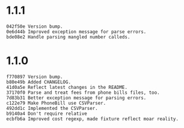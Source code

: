 * 1.1.1
#+BEGIN_SRC
042f50e Version bump.
0e6d44b Improved exception message for parse errors.
bde08e2 Handle parsing mangled number calleds.
#+END_SRC

* 1.1.0
#+BEGIN_SRC
f770897 Version bump.
b80e49b Added CHANGELOG.
41d0a5e Reflect latest changes in the README.
37170f0 Parse and treat fees from phone bills files, too.
7d83b31 Better exception message for parsing errors.
c122e79 Make PhoneBill use CSVParser.
492dd1c Implemented the CSVParser.
b9140a4 Don't require relative
ecbfb6a Improved cost regexp, made fixture reflect moar reality.
#+END_SRC
